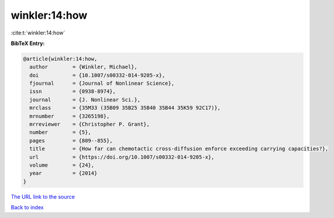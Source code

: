 winkler:14:how
==============

:cite:t:`winkler:14:how`

**BibTeX Entry:**

.. code-block:: bibtex

   @article{winkler:14:how,
     author        = {Winkler, Michael},
     doi           = {10.1007/s00332-014-9205-x},
     fjournal      = {Journal of Nonlinear Science},
     issn          = {0938-8974},
     journal       = {J. Nonlinear Sci.},
     mrclass       = {35M33 (35B09 35B25 35B40 35B44 35K59 92C17)},
     mrnumber      = {3265198},
     mrreviewer    = {Christopher P. Grant},
     number        = {5},
     pages         = {809--855},
     title         = {How far can chemotactic cross-diffusion enforce exceeding carrying capacities?},
     url           = {https://doi.org/10.1007/s00332-014-9205-x},
     volume        = {24},
     year          = {2014}
   }

`The URL link to the source <https://doi.org/10.1007/s00332-014-9205-x>`__


`Back to index <../By-Cite-Keys.html>`__
